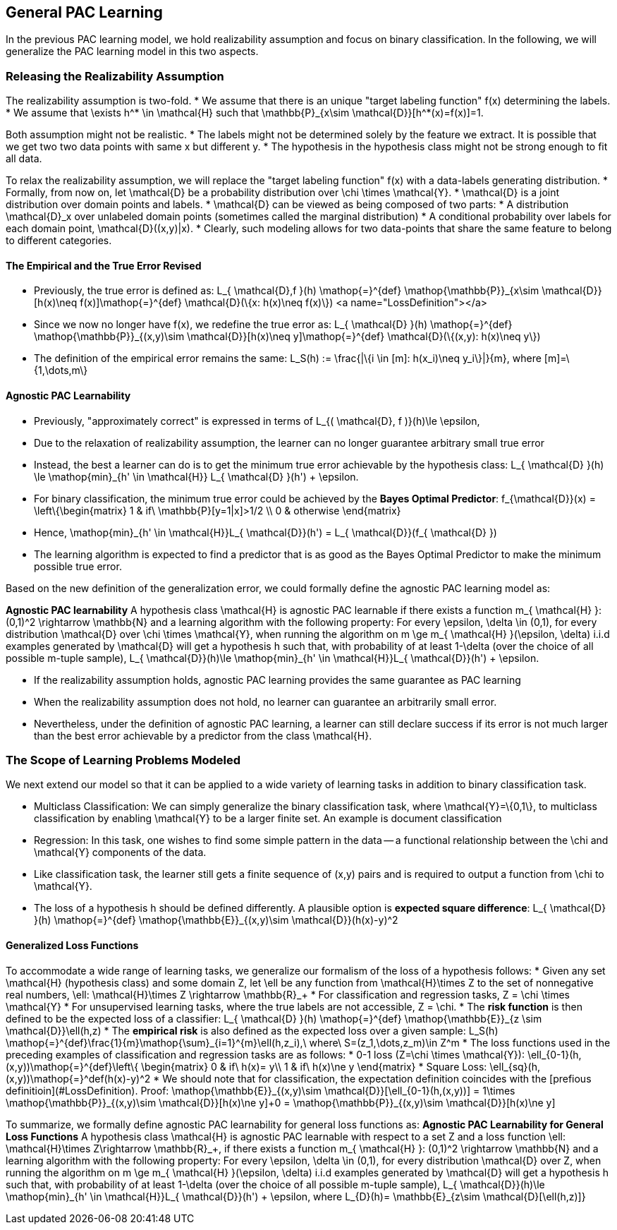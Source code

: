 ## General PAC Learning
In the previous PAC learning model, we hold realizability assumption and focus on binary classification. In the following, we will generalize the PAC learning model in this two aspects.

### Releasing the Realizability Assumption
The realizability assumption is two-fold.
* We assume that there is an unique "target labeling function" $$f(x)$$ determining the labels.
* We assume that $$\exists h^* \in \mathcal{H}$$ such that $$ \mathbb{P}_{x\sim \mathcal{D}}[h^*(x)=f(x)]=1$$.

Both assumption might not be realistic.
* The labels might not be determined solely by the feature we extract. It is possible that we get two two data points with same $$x$$ but different $$y$$.
* The hypothesis in the hypothesis class might not be strong enough to fit all data.

To relax the realizability assumption, we will replace the "target labeling function" $$f(x)$$ with a data-labels generating distribution.
* Formally, from now on, let $$ \mathcal{D}$$ be a probability distribution over $$\chi \times \mathcal{Y}$$.
* $$ \mathcal{D}$$ is a joint distribution over domain points and labels.
* $$ \mathcal{D}$$ can be viewed as being composed of two parts:
    * A distribution $$ \mathcal{D}_x$$ over unlabeled domain points (sometimes called the marginal distribution)
    * A conditional probability over labels for each domain point, $$ \mathcal{D}((x,y)|x)$$.
* Clearly, such modeling allows for two data-points that share the same feature to belong to different categories.

#### The Empirical and the True Error Revised
* Previously, the true error is defined as:  
$$L_{ \mathcal{D},f }(h) \mathop{=}^{def} \mathop{\mathbb{P}}_{x\sim \mathcal{D}}[h(x)\neq f(x)]\mathop{=}^{def} \mathcal{D}(\{x: h(x)\neq f(x)\})$$
<a name="LossDefinition"></a>
* Since we now no longer have $$f(x)$$, we redefine the true error as:  
$$L_{ \mathcal{D} }(h) \mathop{=}^{def} \mathop{\mathbb{P}}_{(x,y)\sim \mathcal{D}}[h(x)\neq y]\mathop{=}^{def} \mathcal{D}(\{(x,y): h(x)\neq y\})$$
* The definition of the empirical error remains the same:  
$$L_S(h) := \frac{|\{i \in [m]: h(x_i)\neq y_i\}|}{m}$$, where $$[m]=\{1,\dots,m\}$$

#### Agnostic PAC Learnability
* Previously, "approximately correct" is expressed in terms of  
$$L_{( \mathcal{D}, f )}(h)\le \epsilon$$,  
* Due to the relaxation of realizability assumption, the learner can no longer guarantee arbitrary small true error
* Instead, the best a learner can do is to get the minimum true error achievable by the hypothesis class:  
$$L_{ \mathcal{D} }(h) \le \mathop{min}_{h' \in \mathcal{H}} L_{ \mathcal{D} }(h') + \epsilon$$.  
* For binary classification, the minimum true error could be achieved by the *Bayes Optimal Predictor*:  
$$f_{\mathcal{D}}(x) =
\left\{\begin{matrix}
1 & if\ \mathbb{P}[y=1|x]>1/2 \\
0 & otherwise
\end{matrix}$$
* Hence, $$  \mathop{min}_{h' \in \mathcal{H}}L_{ \mathcal{D}}(h') = L_{ \mathcal{D}}(f_{ \mathcal{D} }) $$
* The learning algorithm is expected to find a predictor that is as good as the Bayes Optimal Predictor to make the minimum possible true error.

Based on the new definition of the generalization error, we could formally define the agnostic PAC learning model as:

**Agnostic PAC learnability**
A hypothesis class $$ \mathcal{H}$$ is agnostic PAC learnable if there exists a function $$m_{ \mathcal{H} }: (0,1)^2 \rightarrow \mathbb{N}$$ and a learning algorithm with the following property: For every $$\epsilon, \delta \in (0,1)$$, for every distribution $$ \mathcal{D}$$ over $$ \chi \times \mathcal{Y}$$, when running the algorithm on $$ m \ge m_{ \mathcal{H} }(\epsilon, \delta)$$ i.i.d examples generated by $$ \mathcal{D}$$ will get a hypothesis $$h$$ such that, with probability of at least $$1-\delta$$ (over the choice of all possible $$m$$-tuple sample), $$L_{ \mathcal{D}}(h)\le \mathop{min}_{h' \in \mathcal{H}}L_{ \mathcal{D}}(h') + \epsilon$$.

* If the realizability assumption holds, agnostic PAC learning provides the same guarantee as PAC learning
* When the realizability assumption does not hold, no learner can guarantee an arbitrarily small error.
* Nevertheless, under the definition of agnostic PAC learning, a learner can still declare success if its error is not much larger than the best error achievable by a predictor from the class $$ \mathcal{H}$$.

### The Scope of Learning Problems Modeled
We next extend our model so that it can be applied to a wide variety of learning tasks in addition to binary classification task.

* Multiclass Classification: We can simply generalize the binary classification task, where $$ \mathcal{Y}=\{0,1\}$$, to multiclass classification by enabling $$ \mathcal{Y}$$ to be a larger finite set. An example is document classification

* Regression: In this task, one wishes to find some simple pattern in the data -- a functional relationship between the $$\chi$$ and $$ \mathcal{Y}$$ components of the data.
    * Like classification task, the learner still gets a finite sequence of $$(x,y)$$ pairs and is required to output a function from $$\chi$$ to $$ \mathcal{Y}$$.
    * The loss of a hypothesis $$h$$ should be defined differently. A plausible option is *expected square difference*:  
    $$L_{ \mathcal{D} }(h) \mathop{=}^{def} \mathop{\mathbb{E}}_{(x,y)\sim \mathcal{D}}(h(x)-y)^2$$

#### Generalized Loss Functions
To accommodate a wide range of learning tasks, we generalize our formalism of the loss of a hypothesis follows:  
* Given any set $$ \mathcal{H}$$ (hypothesis class) and some domain $$Z$$, let $$\ell$$ be any function from $$ \mathcal{H}\times Z$$ to the set of nonnegative real numbers, $$\ell: \mathcal{H}\times Z \rightarrow \mathbb{R}_+$$
* For classification and regression tasks, $$Z = \chi \times \mathcal{Y}$$
* For unsupervised learning tasks, where the true labels are not accessible, $$Z = \chi$$.
* The *risk function* is then defined to be the expected loss of a classifier:  
$$L_{ \mathcal{D} }(h) \mathop{=}^{def} \mathop{\mathbb{E}}_{z \sim \mathcal{D}}\ell(h,z)$$
* The *empirical risk* is also defined as the expected loss over a given sample:  
$$L_S(h) \mathop{=}^{def}\frac{1}{m}\mathop{\sum}_{i=1}^{m}\ell(h,z_i),\ where\ S=(z_1,\dots,z_m)\in Z^m$$
* The loss functions used in the preceding examples of classification and regression tasks are as follows:
    * 0-1 loss ($$Z=\chi \times \mathcal{Y}$$):  
    $$\ell_{0-1}(h,(x,y))\mathop{=}^{def}\left\{
    \begin{matrix}
    0 & if\ h(x)= y\\
    1 & if\ h(x)\ne y
    \end{matrix}$$
    * Square Loss:  
    $$\ell_{sq}(h,(x,y))\mathop{=}^def(h(x)-y)^2$$
* We should note that for classification, the expectation definition coincides with the [prefious definitioin](#LossDefinition). Proof:  
$$\mathop{\mathbb{E}}_{(x,y)\sim \mathcal{D}}[\ell_{0-1}(h,(x,y))] = 1\times \mathop{\mathbb{P}}_{(x,y)\sim \mathcal{D}}[h(x)\ne y]+0 = \mathop{\mathbb{P}}_{(x,y)\sim \mathcal{D}}[h(x)\ne y]$$

To summarize, we formally define agnostic PAC learnability for general loss functions as:  
**Agnostic PAC Learnability for General Loss Functions**
A hypothesis class $$ \mathcal{H}$$ is agnostic PAC learnable with respect to a set $$Z$$ and a loss function $$\ell: \mathcal{H}\times Z\rightarrow \mathbb{R}_+$$, if there exists a function $$m_{ \mathcal{H} }: (0,1)^2 \rightarrow \mathbb{N}$$ and a learning algorithm with the following property: For every $$\epsilon, \delta \in (0,1)$$, for every distribution $$ \mathcal{D}$$ over $$Z$$, when running the algorithm on $$ m \ge m_{ \mathcal{H} }(\epsilon, \delta)$$ i.i.d examples generated by $$ \mathcal{D}$$ will get a hypothesis $$h$$ such that, with probability of at least $$1-\delta$$ (over the choice of all possible $$m$$-tuple sample), $$L_{ \mathcal{D}}(h)\le \mathop{min}_{h' \in \mathcal{H}}L_{ \mathcal{D}}(h') + \epsilon$$, where $$L_{D}(h)= \mathbb{E}_{z\sim \mathcal{D}[\ell(h,z)]}$$

